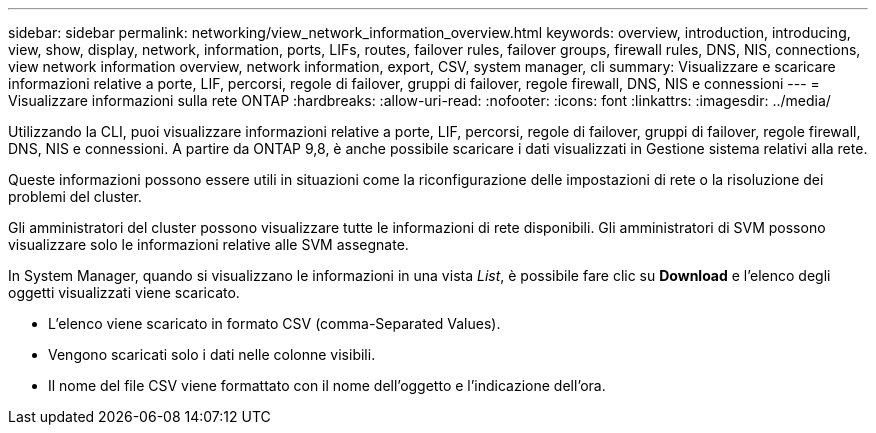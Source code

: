 ---
sidebar: sidebar 
permalink: networking/view_network_information_overview.html 
keywords: overview, introduction, introducing, view, show, display, network, information, ports, LIFs, routes, failover rules, failover groups, firewall rules, DNS, NIS, connections, view network information overview, network information, export, CSV, system manager, cli 
summary: Visualizzare e scaricare informazioni relative a porte, LIF, percorsi, regole di failover, gruppi di failover, regole firewall, DNS, NIS e connessioni 
---
= Visualizzare informazioni sulla rete ONTAP
:hardbreaks:
:allow-uri-read: 
:nofooter: 
:icons: font
:linkattrs: 
:imagesdir: ../media/


[role="lead"]
Utilizzando la CLI, puoi visualizzare informazioni relative a porte, LIF, percorsi, regole di failover, gruppi di failover, regole firewall, DNS, NIS e connessioni. A partire da ONTAP 9,8, è anche possibile scaricare i dati visualizzati in Gestione sistema relativi alla rete.

Queste informazioni possono essere utili in situazioni come la riconfigurazione delle impostazioni di rete o la risoluzione dei problemi del cluster.

Gli amministratori del cluster possono visualizzare tutte le informazioni di rete disponibili. Gli amministratori di SVM possono visualizzare solo le informazioni relative alle SVM assegnate.

In System Manager, quando si visualizzano le informazioni in una vista _List_, è possibile fare clic su *Download* e l'elenco degli oggetti visualizzati viene scaricato.

* L'elenco viene scaricato in formato CSV (comma-Separated Values).
* Vengono scaricati solo i dati nelle colonne visibili.
* Il nome del file CSV viene formattato con il nome dell'oggetto e l'indicazione dell'ora.

